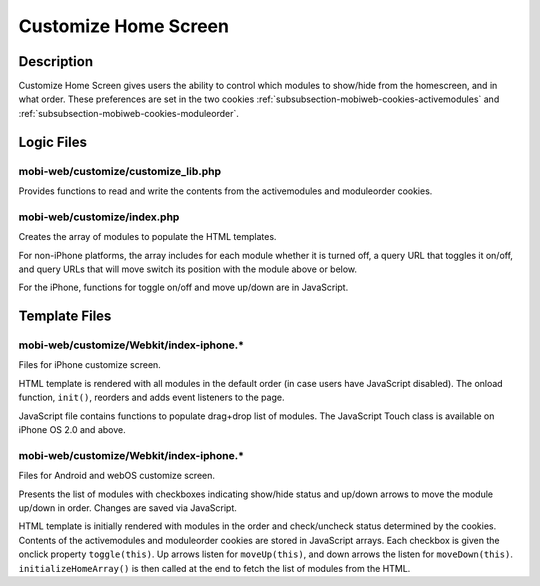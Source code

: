 .. _section-mobiweb-customize:

=====================
Customize Home Screen
=====================

-----------
Description
-----------

Customize Home Screen gives users the ability to control which modules
to show/hide from the homescreen, and in what order. These preferences
are set in the two cookies
:ref:`subsubsection-mobiweb-cookies-activemodules` and
:ref:`subsubsection-mobiweb-cookies-moduleorder`.

-----------
Logic Files
-----------

^^^^^^^^^^^^^^^^^^^^^^^^^^^^^^^^^^^^
mobi-web/customize/customize_lib.php
^^^^^^^^^^^^^^^^^^^^^^^^^^^^^^^^^^^^

Provides functions to read and write the contents from the
activemodules and moduleorder cookies.

^^^^^^^^^^^^^^^^^^^^^^^^^^^^
mobi-web/customize/index.php
^^^^^^^^^^^^^^^^^^^^^^^^^^^^

Creates the array of modules to populate the HTML templates.

For non-iPhone platforms, the array includes for each module whether
it is turned off, a query URL that toggles it on/off, and query URLs
that will move switch its position with the module above or
below.

For the iPhone, functions for toggle on/off and move up/down are in
JavaScript.

--------------
Template Files
--------------

^^^^^^^^^^^^^^^^^^^^^^^^^^^^^^^^^^^^^^^^^
mobi-web/customize/Webkit/index-iphone.\*
^^^^^^^^^^^^^^^^^^^^^^^^^^^^^^^^^^^^^^^^^

Files for iPhone customize screen.

HTML template is rendered with all modules in the default order (in
case users have JavaScript disabled).  The onload function,
``init()``, reorders and adds event listeners to the page.

JavaScript file contains functions to populate drag+drop list of
modules.  The JavaScript Touch class is available on iPhone OS 2.0 and
above.

^^^^^^^^^^^^^^^^^^^^^^^^^^^^^^^^^^^^^^^^^
mobi-web/customize/Webkit/index-iphone.\*
^^^^^^^^^^^^^^^^^^^^^^^^^^^^^^^^^^^^^^^^^

Files for Android and webOS customize screen.

Presents the list of modules with checkboxes indicating show/hide
status and up/down arrows to move the module up/down in order.
Changes are saved via JavaScript.

HTML template is initially rendered with modules in the order and
check/uncheck status determined by the cookies.  Contents of the
activemodules and moduleorder cookies are stored in JavaScript
arrays. Each checkbox is given the onclick property
``toggle(this)``. Up arrows listen for ``moveUp(this)``, and down
arrows the listen for ``moveDown(this)``.  ``initializeHomeArray()``
is then called at the end to fetch the list of modules from the HTML.

